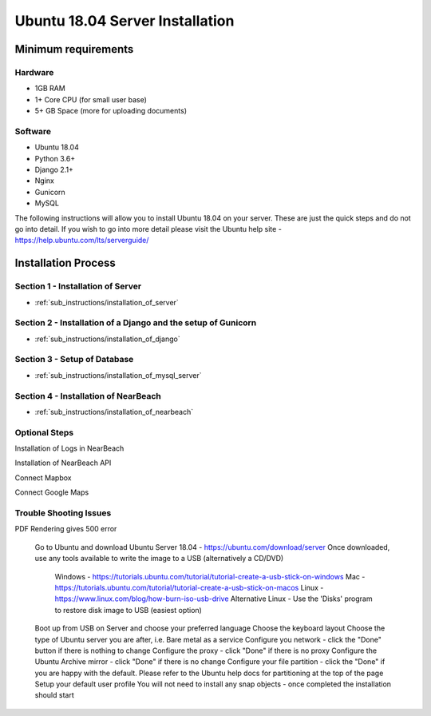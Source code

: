 ================================
Ubuntu 18.04 Server Installation
================================

--------------------
Minimum requirements
--------------------

^^^^^^^^
Hardware
^^^^^^^^

* 1GB RAM
* 1+ Core CPU (for small user base)
* 5+ GB Space (more for uploading documents)

^^^^^^^^
Software
^^^^^^^^

* Ubuntu 18.04
* Python 3.6+
* Django 2.1+
* Nginx
* Gunicorn
* MySQL

The following instructions will allow you to install Ubuntu 18.04 on your server.
These are just the quick steps and do not go into detail. If you wish to go into
more detail please visit the Ubuntu help site -
`https://help.ubuntu.com/lts/serverguide/ <https://help.ubuntu.com/lts/serverguide/>`_

--------------------
Installation Process
--------------------

^^^^^^^^^^^^^^^^^^^^^^^^^^^^^^^^^^
Section 1 - Installation of Server
^^^^^^^^^^^^^^^^^^^^^^^^^^^^^^^^^^

* :ref:`sub_instructions/installation_of_server`

^^^^^^^^^^^^^^^^^^^^^^^^^^^^^^^^^^^^^^^^^^^^^^^^^^^^^^^^^^^^^^
Section 2 - Installation of a Django and the setup of Gunicorn
^^^^^^^^^^^^^^^^^^^^^^^^^^^^^^^^^^^^^^^^^^^^^^^^^^^^^^^^^^^^^^

* :ref:`sub_instructions/installation_of_django`

^^^^^^^^^^^^^^^^^^^^^^^^^^^^^
Section 3 - Setup of Database
^^^^^^^^^^^^^^^^^^^^^^^^^^^^^

* :ref:`sub_instructions/installation_of_mysql_server`

^^^^^^^^^^^^^^^^^^^^^^^^^^^^^^^^^^^^^
Section 4 - Installation of NearBeach
^^^^^^^^^^^^^^^^^^^^^^^^^^^^^^^^^^^^^

* :ref:`sub_instructions/installation_of_nearbeach`

^^^^^^^^^^^^^^
Optional Steps
^^^^^^^^^^^^^^

Installation of Logs in NearBeach

Installation of NearBeach API

Connect Mapbox

Connect Google Maps

^^^^^^^^^^^^^^^^^^^^^^^
Trouble Shooting Issues
^^^^^^^^^^^^^^^^^^^^^^^

PDF Rendering gives 500 error

    Go to Ubuntu and download Ubuntu Server 18.04 - https://ubuntu.com/download/server
    Once downloaded, use any tools available to write the image to a USB (alternatively a CD/DVD)
        Windows - https://tutorials.ubuntu.com/tutorial/tutorial-create-a-usb-stick-on-windows
        Mac - https://tutorials.ubuntu.com/tutorial/tutorial-create-a-usb-stick-on-macos
        Linux - https://www.linux.com/blog/how-burn-iso-usb-drive
        Alternative Linux - Use the 'Disks' program to restore disk image to USB (easiest option)
    Boot up from USB on Server and choose your preferred language
    Choose the keyboard layout
    Choose the type of Ubuntu server you are after, i.e. Bare metal as a service
    Configure you network - click the "Done" button if there is nothing to change
    Configure the proxy - click "Done" if there is no proxy
    Configure the Ubuntu Archive mirror - click "Done" if there is no change
    Configure your file partition - click the "Done" if you are happy with the default. Please refer to the Ubuntu help docs for partitioning at the top of the page
    Setup your default user profile
    You will not need to install any snap objects - once completed the installation should start
